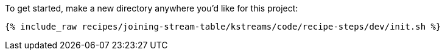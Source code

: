To get started, make a new directory anywhere you'd like for this project:

+++++
<pre class="snippet"><code class="shell">{% include_raw recipes/joining-stream-table/kstreams/code/recipe-steps/dev/init.sh %}</code></pre>
+++++
